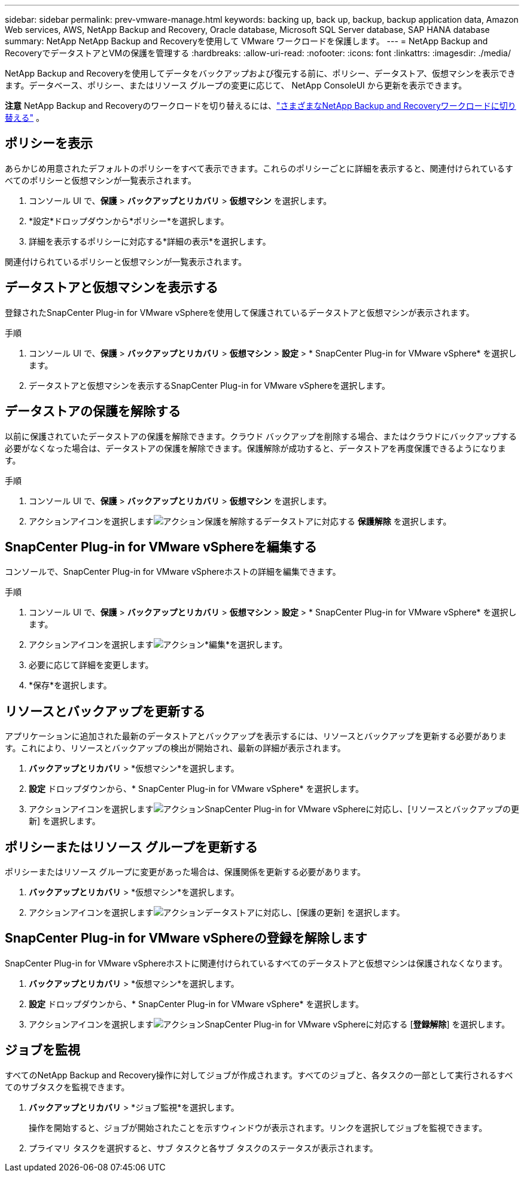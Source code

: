 ---
sidebar: sidebar 
permalink: prev-vmware-manage.html 
keywords: backing up, back up, backup, backup application data, Amazon Web services, AWS, NetApp Backup and Recovery, Oracle database, Microsoft SQL Server database, SAP HANA database 
summary: NetApp NetApp Backup and Recoveryを使用して VMware ワークロードを保護します。 
---
= NetApp Backup and RecoveryでデータストアとVMの保護を管理する
:hardbreaks:
:allow-uri-read: 
:nofooter: 
:icons: font
:linkattrs: 
:imagesdir: ./media/


[role="lead"]
NetApp Backup and Recoveryを使用してデータをバックアップおよび復元する前に、ポリシー、データストア、仮想マシンを表示できます。データベース、ポリシー、またはリソース グループの変更に応じて、 NetApp ConsoleUI から更新を表示できます。

[]
====
*注意* NetApp Backup and Recoveryのワークロードを切り替えるには、link:br-start-switch-ui.html["さまざまなNetApp Backup and Recoveryワークロードに切り替える"] 。

====


== ポリシーを表示

あらかじめ用意されたデフォルトのポリシーをすべて表示できます。これらのポリシーごとに詳細を表示すると、関連付けられているすべてのポリシーと仮想マシンが一覧表示されます。

. コンソール UI で、*保護* > *バックアップとリカバリ* > *仮想マシン* を選択します。
. *設定*ドロップダウンから*ポリシー*を選択します。
. 詳細を表示するポリシーに対応する*詳細の表示*を選択します。


関連付けられているポリシーと仮想マシンが一覧表示されます。



== データストアと仮想マシンを表示する

登録されたSnapCenter Plug-in for VMware vSphereを使用して保護されているデータストアと仮想マシンが表示されます。

.手順
. コンソール UI で、*保護* > *バックアップとリカバリ* > *仮想マシン* > *設定* > * SnapCenter Plug-in for VMware vSphere* を選択します。
. データストアと仮想マシンを表示するSnapCenter Plug-in for VMware vSphereを選択します。




== データストアの保護を解除する

以前に保護されていたデータストアの保護を解除できます。クラウド バックアップを削除する場合、またはクラウドにバックアップする必要がなくなった場合は、データストアの保護を解除できます。保護解除が成功すると、データストアを再度保護できるようになります。

.手順
. コンソール UI で、*保護* > *バックアップとリカバリ* > *仮想マシン* を選択します。
. アクションアイコンを選択しますimage:icon-action.png["アクション"]保護を解除するデータストアに対応する *保護解除* を選択します。




== SnapCenter Plug-in for VMware vSphereを編集する

コンソールで、SnapCenter Plug-in for VMware vSphereホストの詳細を編集できます。

.手順
. コンソール UI で、*保護* > *バックアップとリカバリ* > *仮想マシン* > *設定* > * SnapCenter Plug-in for VMware vSphere* を選択します。
. アクションアイコンを選択しますimage:icon-action.png["アクション"]*編集*を選択します。
. 必要に応じて詳細を変更します。
. *保存*を選択します。




== リソースとバックアップを更新する

アプリケーションに追加された最新のデータストアとバックアップを表示するには、リソースとバックアップを更新する必要があります。これにより、リソースとバックアップの検出が開始され、最新の詳細が表示されます。

. *バックアップとリカバリ* > *仮想マシン*を選択します。
. *設定* ドロップダウンから、* SnapCenter Plug-in for VMware vSphere* を選択します。
. アクションアイコンを選択しますimage:icon-action.png["アクション"]SnapCenter Plug-in for VMware vSphereに対応し、[リソースとバックアップの更新] を選択します。




== ポリシーまたはリソース グループを更新する

ポリシーまたはリソース グループに変更があった場合は、保護関係を更新する必要があります。

. *バックアップとリカバリ* > *仮想マシン*を選択します。
. アクションアイコンを選択しますimage:icon-action.png["アクション"]データストアに対応し、[保護の更新] を選択します。




== SnapCenter Plug-in for VMware vSphereの登録を解除します

SnapCenter Plug-in for VMware vSphereホストに関連付けられているすべてのデータストアと仮想マシンは保護されなくなります。

. *バックアップとリカバリ* > *仮想マシン*を選択します。
. *設定* ドロップダウンから、* SnapCenter Plug-in for VMware vSphere* を選択します。
. アクションアイコンを選択しますimage:icon-action.png["アクション"]SnapCenter Plug-in for VMware vSphereに対応する [*登録解除*] を選択します。




== ジョブを監視

すべてのNetApp Backup and Recovery操作に対してジョブが作成されます。すべてのジョブと、各タスクの一部として実行されるすべてのサブタスクを監視できます。

. *バックアップとリカバリ* > *ジョブ監視*を選択します。
+
操作を開始すると、ジョブが開始されたことを示すウィンドウが表示されます。リンクを選択してジョブを監視できます。

. プライマリ タスクを選択すると、サブ タスクと各サブ タスクのステータスが表示されます。

